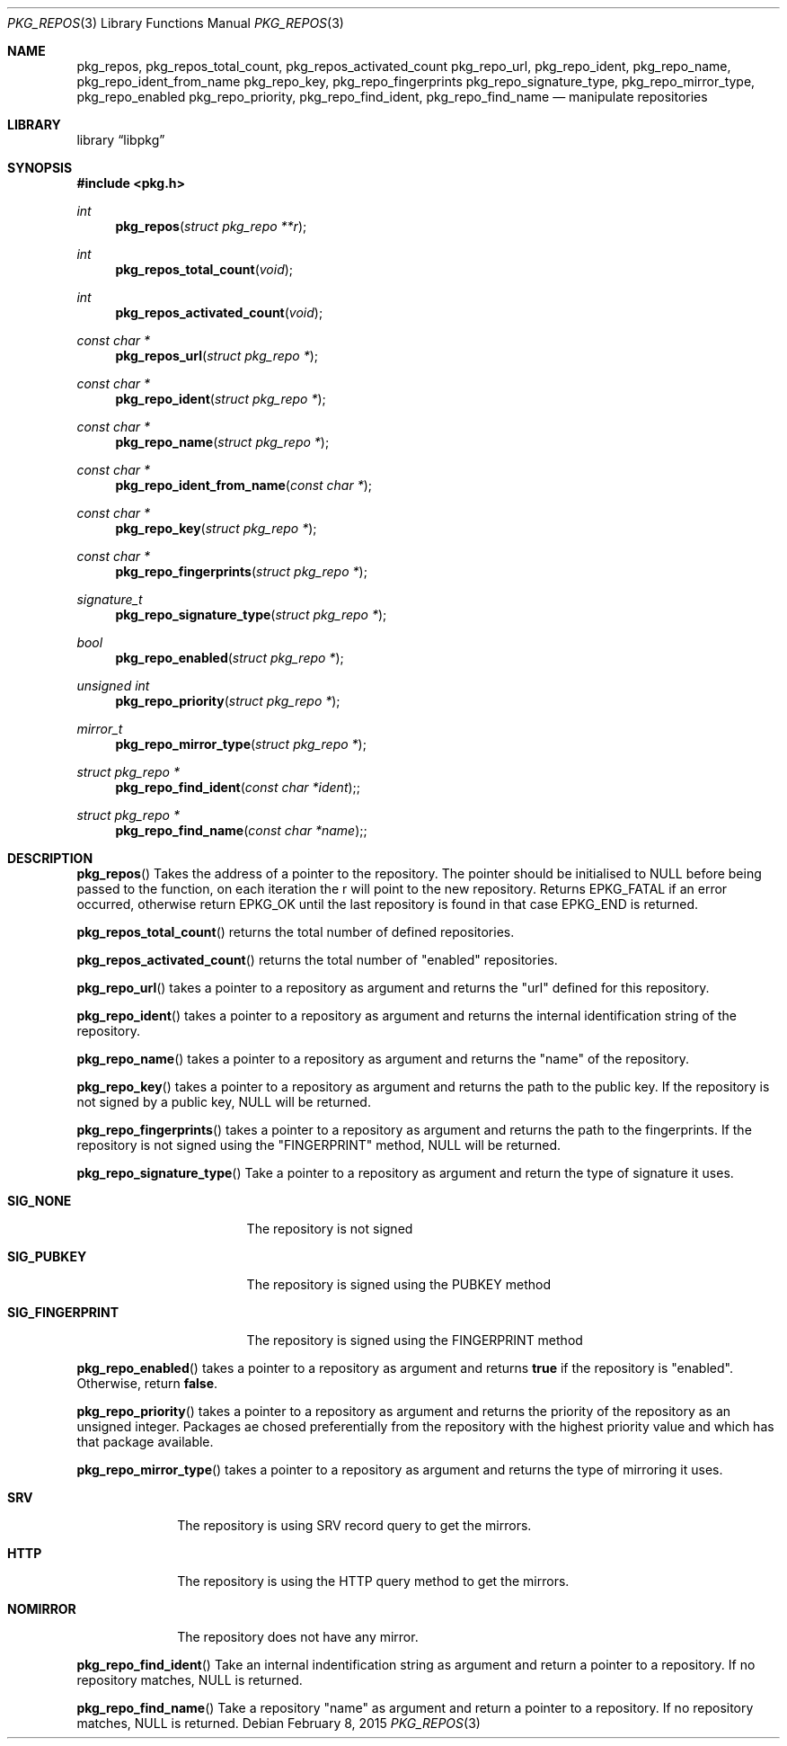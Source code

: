 .Dd February 8, 2015
.Dt PKG_REPOS 3
.Os
.Sh NAME
.Nm pkg_repos , pkg_repos_total_count , pkg_repos_activated_count
.Nm pkg_repo_url , pkg_repo_ident , pkg_repo_name , pkg_repo_ident_from_name
.Nm pkg_repo_key , pkg_repo_fingerprints
.Nm pkg_repo_signature_type , pkg_repo_mirror_type , pkg_repo_enabled
.Nm pkg_repo_priority , pkg_repo_find_ident , pkg_repo_find_name
.Nd manipulate repositories
.Sh LIBRARY
.Lb libpkg
.Sh SYNOPSIS
.In pkg.h
.Ft int
.Fn pkg_repos "struct pkg_repo **r"
.Ft int
.Fn pkg_repos_total_count "void"
.Ft int
.Fn pkg_repos_activated_count "void"
.Ft const char *
.Fn pkg_repos_url "struct pkg_repo *"
.Ft const char *
.Fn pkg_repo_ident "struct pkg_repo *"
.Ft const char *
.Fn pkg_repo_name "struct pkg_repo *"
.Ft const char *
.Fn pkg_repo_ident_from_name "const char *"
.Ft const char *
.Fn pkg_repo_key "struct pkg_repo *"
.Ft const char *
.Fn pkg_repo_fingerprints "struct pkg_repo *"
.Ft signature_t
.Fn pkg_repo_signature_type "struct pkg_repo *"
.Ft bool
.Fn pkg_repo_enabled "struct pkg_repo *"
.Ft unsigned int
.Fn pkg_repo_priority "struct pkg_repo *"
.Ft mirror_t
.Fn pkg_repo_mirror_type "struct pkg_repo *"
.Ft struct pkg_repo *
.Fn pkg_repo_find_ident "const char *ident";
.Ft struct pkg_repo *
.Fn pkg_repo_find_name "const char *name";
.Sh DESCRIPTION
.Fn pkg_repos
Takes the address of a pointer to the repository.
The pointer should be initialised to NULL before being passed to the
function, on each iteration the r will point to the new repository.
Returns EPKG_FATAL if an error occurred, otherwise return EPKG_OK until
the last repository is found in that case EPKG_END is returned.
.Pp
.Fn pkg_repos_total_count
returns the total number of defined repositories.
.Pp
.Fn pkg_repos_activated_count
returns the total number of
.Qq enabled
repositories.
.Pp
.Fn pkg_repo_url
takes a pointer to a repository as argument and returns the
.Qq url
defined for this repository.
.Pp
.Fn pkg_repo_ident
takes a pointer to a repository as argument and returns the internal
identification string of the repository.
.Pp
.Fn pkg_repo_name
takes a pointer to a repository as argument and returns the
.Qq name
of the repository.
.Pp
.Fn pkg_repo_key
takes a pointer to a repository as argument and returns the path to
the public key.
If the repository is not signed by a public key, NULL will be returned.
.Pp
.Fn pkg_repo_fingerprints
takes a pointer to a repository as argument and returns the path to
the fingerprints.
If the repository is not signed using the
.Qq FINGERPRINT
method, NULL will be returned.
.Pp
.Fn pkg_repo_signature_type
Take a pointer to a repository as argument and return the type of
signature it uses.
.Bl -tag -width SIG_FINGERPRINT
.It Cm SIG_NONE
The repository is not signed
.It Cm SIG_PUBKEY
The repository is signed using the PUBKEY method
.It Cm SIG_FINGERPRINT
The repository is signed using the FINGERPRINT method
.El
.Pp
.Fn pkg_repo_enabled
takes a pointer to a repository as argument and returns
.Cm true
if the repository is
.Qq enabled .
Otherwise, return
.Cm false .
.Pp
.Fn pkg_repo_priority
takes a pointer to a repository as argument and returns
the priority of the repository as an unsigned integer.
Packages ae chosed preferentially from the repository with the highest
priority value and which has that package available. 
.Pp
.Fn pkg_repo_mirror_type
takes a pointer to a repository as argument and returns the type of
mirroring it uses.
.Bl -tag -width NOMIRROR
.It Cm SRV
The repository is using SRV record query to get the mirrors.
.It Cm HTTP
The repository is using the HTTP query method to get the mirrors.
.It Cm NOMIRROR
The repository does not have any mirror.
.El
.Pp
.Fn pkg_repo_find_ident
Take an internal indentification string as argument and return a pointer to
a repository.
If no repository matches, NULL is returned.
.Pp
.Fn pkg_repo_find_name
Take a repository
.Qq name
as argument and return a pointer to a repository.
If no repository matches, NULL is returned.
